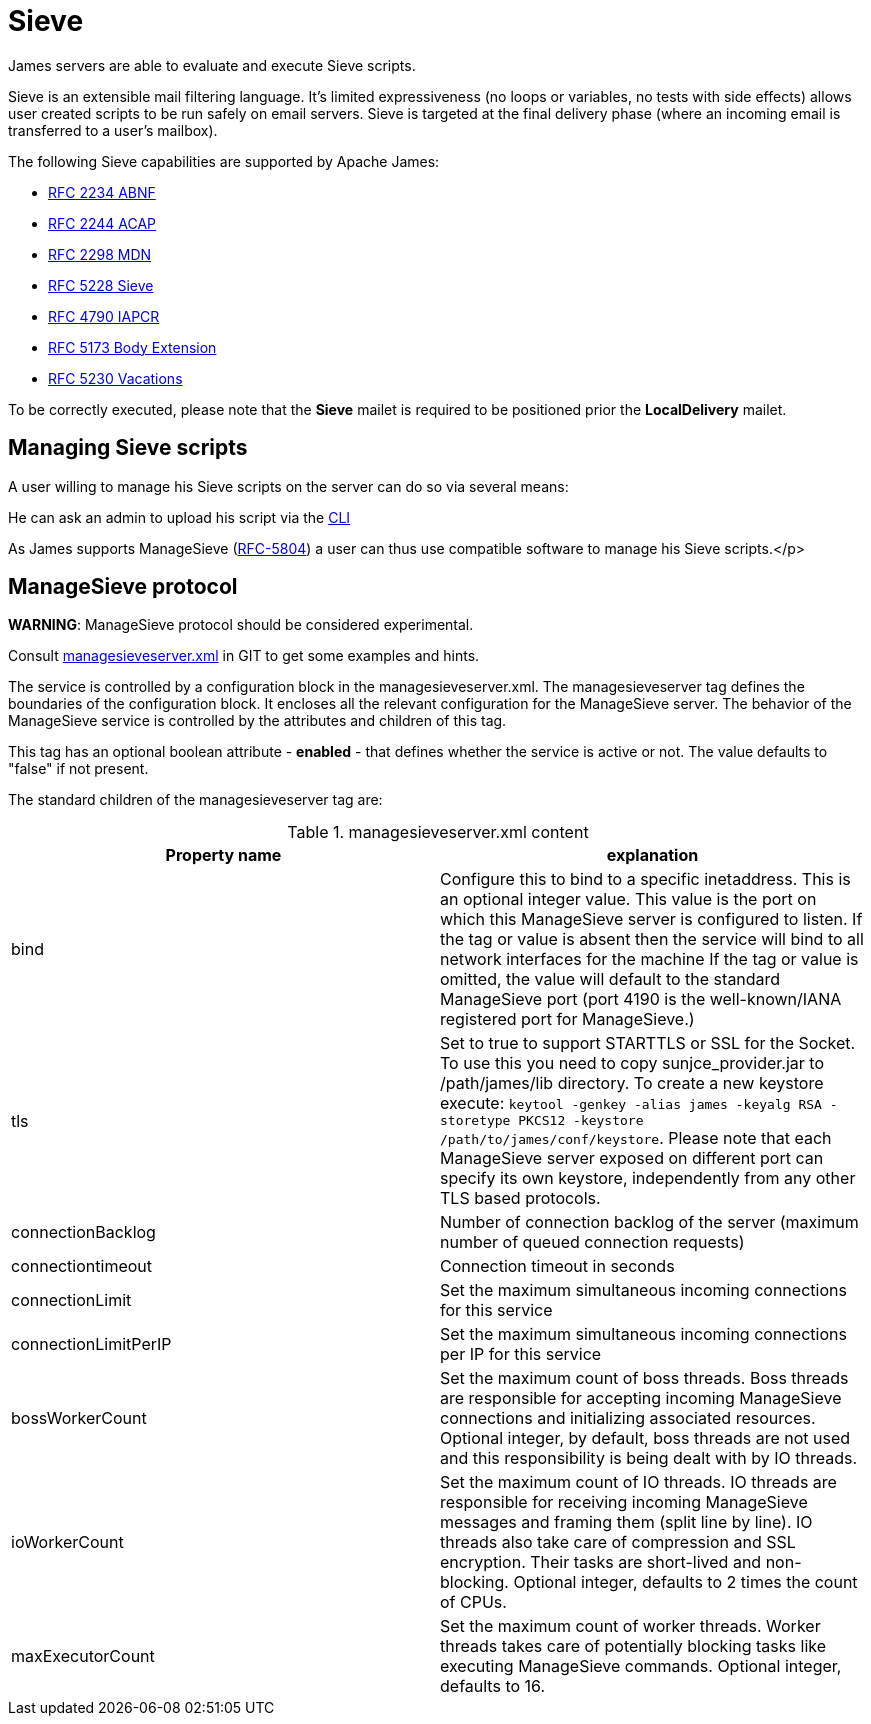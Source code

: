 = Sieve
:navtitle: Sieve

James servers are able to evaluate and execute Sieve scripts.

Sieve is an extensible mail filtering language. It's limited
expressiveness (no loops or variables, no tests with side
effects) allows user created scripts to be run safely on email
servers. Sieve is targeted at the final delivery phase (where
an incoming email is transferred to a user's mailbox).

The following Sieve capabilities are supported by Apache James:

  - link:https://www.ietf.org/rfc/rfc2234.txt[RFC 2234 ABNF]
  - link:https://www.ietf.org/rfc/rfc2244.txt[RFC 2244 ACAP]
  - link:https://www.ietf.org/rfc/rfc2298.txt[RFC 2298 MDN]
  - link:https://tools.ietf.org/html/rfc5228[RFC 5228 Sieve]
  - link:https://tools.ietf.org/html/rfc4790[RFC 4790 IAPCR]
  - link:https://tools.ietf.org/html/rfc5173[RFC 5173 Body Extension]
  - link:https://datatracker.ietf.org/doc/html/rfc5230[RFC 5230 Vacations]

To be correctly executed, please note that the *Sieve* mailet is required to be positioned prior the
*LocalDelivery* mailet.

== Managing Sieve scripts

A user willing to manage his Sieve scripts on the server can do so via several means:

He can ask an admin to upload his script via the xref:operate/cli.adoc[CLI]

As James supports ManageSieve (link:https://datatracker.ietf.org/doc/html/rfc5804[RFC-5804]) a user
can thus use compatible software to manage his Sieve scripts.</p>

== ManageSieve protocol

*WARNING*: ManageSieve protocol should be considered experimental.

Consult link:https://github.com/apache/james-project/blob/master/server/apps/distributed-app/sample-configuration/managesieveserver.xml[managesieveserver.xml]
in GIT to get some examples and hints.

The  service is controlled by a configuration block in the managesieveserver.xml.
The managesieveserver tag defines the boundaries of the configuration block.  It encloses
all the relevant configuration for the ManageSieve server.  The behavior of the ManageSieve service is
controlled by the attributes and children of this tag.

This tag has an optional boolean attribute - *enabled* - that defines whether the service is active or not.
The value defaults to "false" if
not present.

The standard children of the managesieveserver tag are:

.managesieveserver.xml content
|===
| Property name | explanation

| bind
| Configure this to bind to a specific inetaddress. This is an optional integer value.  This value is the port on which this ManageSieve server is configured to listen. If the tag or value is absent then the service
will bind to all network interfaces for the machine If the tag or value is omitted, the value will default to the standard ManageSieve port (port 4190 is the well-known/IANA registered port for ManageSieve.)

| tls
| Set to true to support STARTTLS or SSL for the Socket.
To use this you need to copy sunjce_provider.jar to /path/james/lib directory. To create a new keystore execute:
`keytool -genkey -alias james -keyalg RSA -storetype PKCS12 -keystore /path/to/james/conf/keystore`.
Please note that each ManageSieve server exposed on different port can specify its own keystore, independently from any other
TLS based protocols.

| connectionBacklog
| Number of connection backlog of the server (maximum number of queued connection requests)

| connectiontimeout
| Connection timeout in seconds

| connectionLimit
| Set the maximum simultaneous incoming connections for this service

| connectionLimitPerIP
| Set the maximum simultaneous incoming connections per IP for this service

| bossWorkerCount
| Set the maximum count of boss threads. Boss threads are responsible for accepting incoming ManageSieve connections
and initializing associated resources. Optional integer, by default, boss threads are not used and this responsibility is being dealt with
by IO threads.

| ioWorkerCount
| Set the maximum count of IO threads. IO threads are responsible for receiving incoming ManageSieve messages and framing them
(split line by line). IO threads also take care of compression and SSL encryption. Their tasks are short-lived and non-blocking.
Optional integer, defaults to 2 times the count of CPUs.

| maxExecutorCount
| Set the maximum count of worker threads. Worker threads takes care of potentially blocking tasks like executing ManageSieve commands.
Optional integer, defaults to 16.
|===
